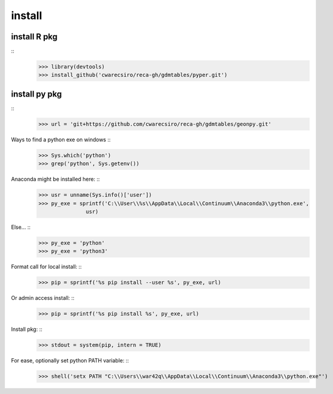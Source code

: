 install
=======

install R pkg
-------------

::
  >>> library(devtools)
  >>> install_github('cwarecsiro/reca-gh/gdmtables/pyper.git')


install py pkg
--------------

::
  >>> url = 'git+https://github.com/cwarecsiro/reca-gh/gdmtables/geonpy.git'

Ways to find a python exe on windows ::
  >>> Sys.which('python')
  >>> grep('python', Sys.getenv())

Anaconda might be installed here: ::
  >>> usr = unname(Sys.info()['user'])
  >>> py_exe = sprintf('C:\\User\\%s\\AppData\\Local\\Continuum\\Anaconda3\\python.exe',
                 usr)

Else... ::
  >>> py_exe = 'python'
  >>> py_exe = 'python3'


Format call for local install: ::
  >>> pip = sprintf('%s pip install --user %s', py_exe, url)

Or admin access install: ::
  >>> pip = sprintf('%s pip install %s', py_exe, url)

Install pkg: ::
  >>> stdout = system(pip, intern = TRUE)

For ease, optionally set python PATH variable: ::
  >>> shell('setx PATH "C:\\Users\\war42q\\AppData\\Local\\Continuum\\Anaconda3\\python.exe"')
